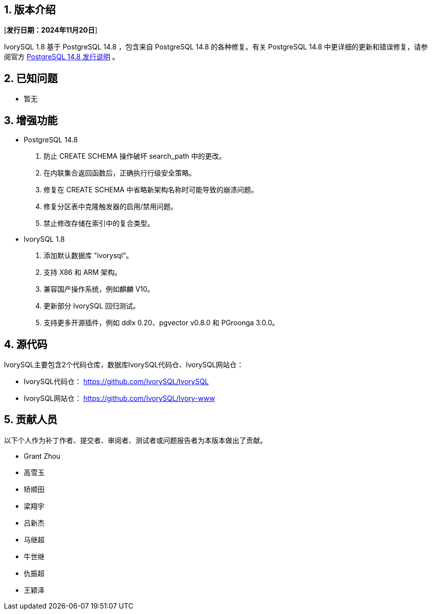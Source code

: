 :sectnums:
:sectnumlevels: 5


== 版本介绍

[**发行日期：2024年11月20日**]

IvorySQL 1.8 基于 PostgreSQL 14.8 ，包含来自 PostgreSQL 14.8 的各种修复。有关 PostgreSQL 14.8 中更详细的更新和错误修复，请参阅官方 https://www.postgresql.org/docs/release/14.8/[PostgreSQL 14.8 发行说明] 。

== 已知问题

* 暂无

== 增强功能

* PostgreSQL 14.8
1. 防止 CREATE SCHEMA 操作破坏 search_path 中的更改。
2. 在内联集合返回函数后，正确执行行级安全策略。
3. 修复在 CREATE SCHEMA 中省略新架构名称时可能导致的崩溃问题。
4. 修复分区表中克隆触发器的启用/禁用问题。
5. 禁止修改存储在索引中的复合类型。

* IvorySQL 1.8
1. 添加默认数据库 "ivorysql"。
2. 支持 X86 和 ARM 架构。
3. 兼容国产操作系统，例如麒麟 V10。
4. 更新部分 IvorySQL 回归测试。
5. 支持更多开源插件，例如 ddlx 0.20、pgvector v0.8.0 和 PGroonga 3.0.0。

== 源代码

IvorySQL主要包含2个代码仓库，数据库IvorySQL代码仓、IvorySQL网站仓：

* IvorySQL代码仓： https://github.com/IvorySQL/IvorySQL[https://github.com/IvorySQL/IvorySQL]
* IvorySQL网站仓： https://github.com/IvorySQL/Ivory-www[https://github.com/IvorySQL/Ivory-www]

== 贡献人员
以下个人作为补丁作者、提交者、审阅者、测试者或问题报告者为本版本做出了贡献。

- Grant Zhou
- 高雪玉
- 矫顺田
- 梁翔宇
- 吕新杰
- 马继超
- 牛世继
- 仇振超
- 王颖泽
